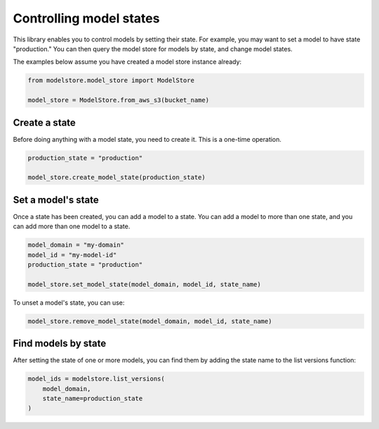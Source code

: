 Controlling model states
========================

This library enables you to control models by setting their state. For example, you may want to set a model to have state "production." You can then query the model store for models by state, and change model states.

The examples below assume you have created a model store instance already:

.. code-block:: python

    from modelstore.model_store import ModelStore

    model_store = ModelStore.from_aws_s3(bucket_name)

Create a state
--------------

Before doing anything with a model state, you need to create it. This is a one-time operation.


.. code-block:: python

    production_state = "production"

    model_store.create_model_state(production_state)

Set a model's state
-------------------

Once a state has been created, you can add a model to a state. You can add a model to more than one state, and you can add more than one model to a state.

.. code-block:: python

    model_domain = "my-domain"
    model_id = "my-model-id"
    production_state = "production"

    model_store.set_model_state(model_domain, model_id, state_name)

To unset a model's state, you can use:

.. code-block:: python

    model_store.remove_model_state(model_domain, model_id, state_name)

Find models by state
--------------------

After setting the state of one or more models, you can find them by adding the state name to the list versions function:

.. code-block:: python

    model_ids = modelstore.list_versions(
        model_domain,
        state_name=production_state
    )
